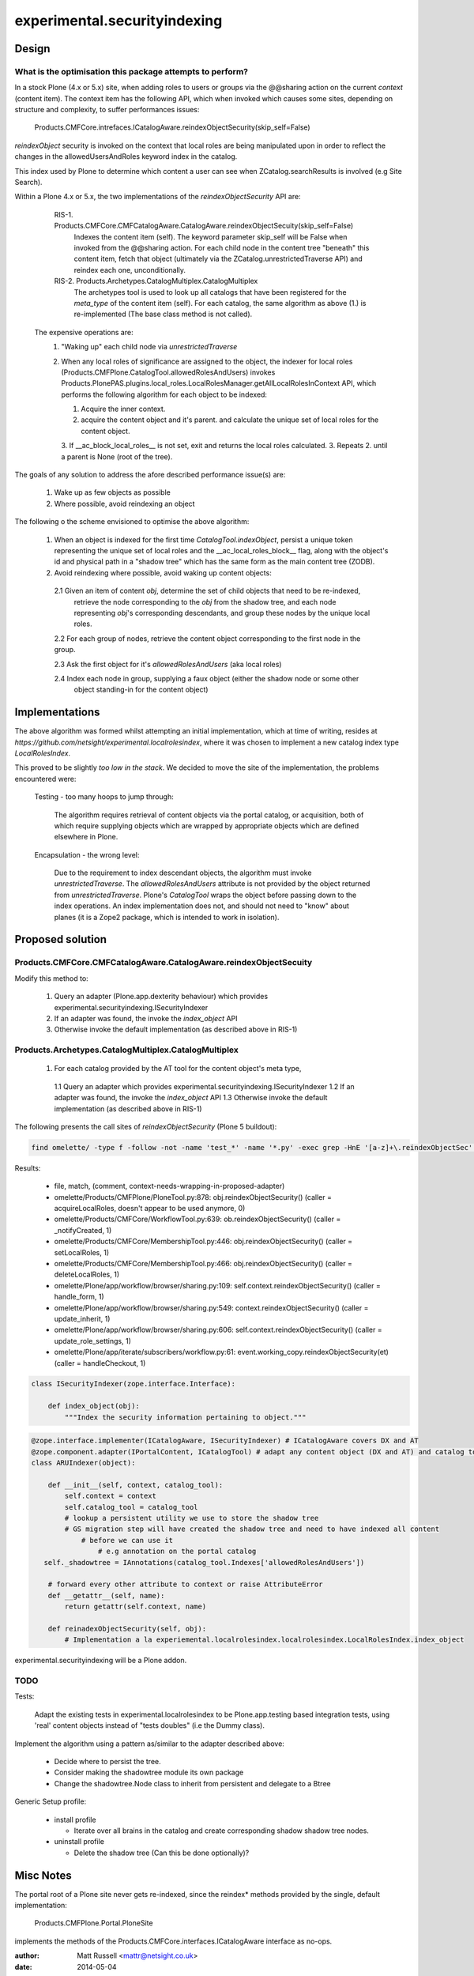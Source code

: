 =============================
experimental.securityindexing
=============================

Design
======

What is the optimisation this package attempts to perform?
----------------------------------------------------------
In a stock Plone (4.x or 5.x) site, when adding roles to users or groups via the @@sharing action
on the current `context` (content item).
The context item has the following API, which when invoked which causes some sites,
depending on structure and complexity, to suffer performances issues:

  Products.CMFCore.intrefaces.ICatalogAware.reindexObjectSecurity(skip_self=False)
      
`reindexObject` security is invoked on the context that local roles are being manipulated upon
in order to reflect the changes in the allowedUsersAndRoles keyword index in the catalog.

This index used by Plone to determine which content a user can see when ZCatalog.searchResults is 
involved (e.g Site Search).

Within a Plone 4.x or 5.x, the two implementations of the `reindexObjectSecurity` API are: 

  RIS-1. Products.CMFCore.CMFCatalogAware.CatalogAware.reindexObjectSecuity(skip_self=False)
         Indexes the content item (self). The keyword parameter skip_self will be False when invoked from
         the @@sharing action.
         For each child node in the content tree "beneath" this content item, fetch that object 
         (ultimately via the ZCatalog.unrestrictedTraverse API) and reindex each one, unconditionally.
     
  RIS-2. Products.Archetypes.CatalogMultiplex.CatalogMultiplex    
         The archetypes tool is used to look up all catalogs that have been registered for the `meta_type`
         of the content item (self).
         For each catalog, the same algorithm as above (1.) is re-implemented (The base class method is not called).
 
 
 The expensive operations are:
   1. "Waking up" each child node via `unrestrictedTraverse`
   2. When any local roles of significance are assigned to the object,
      the indexer for local roles (Products.CMFPlone.CatalogTool.allowedRolesAndUsers) 
      invokes Products.PlonePAS.plugins.local_roles.LocalRolesManager.getAllLocalRolesInContext API,
      which performs the following algorithm for each object to be indexed:
       
      1. Acquire the inner context.
      2. acquire the content object and it's parent.
         and calculate the unique set of local roles for the content object.
      3. If __ac_block_local_roles__ is not set,  exit and returns the local roles calculated.
      3. Repeats 2. until a parent is None (root of the tree).
      

The goals of any solution to address the afore described performance issue(s) are:
 
  1. Wake up as few objects as possible
  2. Where possible, avoid reindexing an object


The following o the scheme envisioned to optimise the above algorithm:

  1. When an object is indexed for the first time `CatalogTool.indexObject`,
     persist a unique token representing the unique set of local roles and the __ac_local_roles_block__
     flag, along with the object's id and physical path in a "shadow tree" which has
     the same form as the main content tree (ZODB).
   
  2. Avoid reindexing where possible, avoid waking up content objects:
   
    2.1 Given an item of content `obj`, determine the set of child objects that need to be re-indexed,
        retrieve the node corresponding to the `obj` from the shadow tree, and each node representing 
        `obj`'s corresponding descendants, and group these nodes by the unique local roles. 
    
    2.2 For each group of nodes, retrieve the content object corresponding to the first node in the group.
    
    2.3 Ask the first object for it's `allowedRolesAndUsers` (aka local roles)
    
    2.4 Index each node in group, supplying a faux object (either the shadow node or some other 
        object standing-in for the content object)


Implementations
===============

The above algorithm was formed whilst attempting an initial implementation,
which at time of writing, resides at `https://github.com/netsight/experimental.localrolesindex`,
where it was chosen to implement a new catalog index type `LocalRolesIndex`.

This proved to be slightly `too low in the stack`.
We decided to move the site of the implementation, the problems encountered were:

  Testing - too many hoops to jump through:

    The algorithm requires retrieval of content objects via the portal catalog,
    or acquisition, both of which require supplying objects which are wrapped by
    appropriate objects which are defined elsewhere in Plone.
    
  Encapsulation - the wrong level:
    
    Due to the requirement to index descendant objects, the algorithm must invoke
    `unrestrictedTraverse`.  
    The `allowedRolesAndUsers` attribute is not provided by the object returned from
    `unrestrictedTraverse`. 
    Plone's `CatalogTool` wraps the object before passing down to the index operations.
    An index implementation does not, and should not need to "know" about planes 
    (it is a Zope2 package, which is intended to work in isolation).
         

Proposed solution
=================

Products.CMFCore.CMFCatalogAware.CatalogAware.reindexObjectSecuity
------------------------------------------------------------------
Modify this method to:

  1. Query an adapter (Plone.app.dexterity behaviour) which provides experimental.securityindexing.ISecurityIndexer
  2. If an adapter was found, the invoke the `index_object` API
  3. Otherwise invoke the default implementation (as described above in RIS-1)
  

Products.Archetypes.CatalogMultiplex.CatalogMultiplex
------------------------------------------------------

  1. For each catalog provided by the AT tool for the content object's meta type,
    1.1 Query an adapter which provides experimental.securityindexing.ISecurityIndexer
    1.2 If an adapter was found, the invoke the `index_object` API
    1.3 Otherwise invoke the default implementation (as described above in RIS-1)
     

The following presents the call sites of `reindexObjectSecurity` (Plone 5 buildout):

.. code-block:: bash

  find omelette/ -type f -follow -not -name 'test_*' -name '*.py' -exec grep -HnE '[a-z]+\.reindexObjectSec' {} \;

Results:

  * file, match, (comment, context-needs-wrapping-in-proposed-adapter)

  * omelette/Products/CMFPlone/PloneTool.py:878:        obj.reindexObjectSecurity() (caller = acquireLocalRoles, doesn't appear to be used anymore, 0)

  * omelette/Products/CMFCore/WorkflowTool.py:639:            ob.reindexObjectSecurity() (caller = _notifyCreated, 1)

  * omelette/Products/CMFCore/MembershipTool.py:446:            obj.reindexObjectSecurity() (caller = setLocalRoles,  1)

  * omelette/Products/CMFCore/MembershipTool.py:466:            obj.reindexObjectSecurity() (caller = deleteLocalRoles, 1)

  * omelette/Plone/app/workflow/browser/sharing.py:109:                self.context.reindexObjectSecurity() (caller = handle_form, 1)

  * omelette/Plone/app/workflow/browser/sharing.py:549:            context.reindexObjectSecurity() (caller = update_inherit, 1)

  * omelette/Plone/app/workflow/browser/sharing.py:606:            self.context.reindexObjectSecurity() (caller = update_role_settings, 1)

  * omelette/Plone/app/iterate/subscribers/workflow.py:61:    event.working_copy.reindexObjectSecurity(et) (caller = handleCheckout, 1)


.. code-block:: python

    class ISecurityIndexer(zope.interface.Interface):
        
        def index_object(obj):
            """Index the security information pertaining to object."""


.. code-block:: python

    @zope.interface.implementer(ICatalogAware, ISecurityIndexer) # ICatalogAware covers DX and AT
    @zope.component.adapter(IPortalContent, ICatalogTool) # adapt any content object (DX and AT) and catalog tool
    class ARUIndexer(object):

        def __init__(self, context, catalog_tool):
            self.context = context
            self.catalog_tool = catalog_tool
            # lookup a persistent utility we use to store the shadow tree
            # GS migration step will have created the shadow tree and need to have indexed all content
	        # before we can use it
		    # e.g annotation on the portal catalog
       self._shadowtree = IAnnotations(catalog_tool.Indexes['allowedRolesAndUsers'])

        # forward every other attribute to context or raise AttributeError
        def __getattr__(self, name):
	    return getattr(self.context, name)
            
        def reinadexObjectSecurity(self, obj):
            # Implementation a la experiemental.localrolesindex.localrolesindex.LocalRolesIndex.index_object


experimental.securityindexing will be a Plone addon.

TODO
----

Tests:

  Adapt the existing tests in experimental.localrolesindex to be Plone.app.testing based integration tests,
  using 'real' content objects instead of "tests doubles" (i.e the Dummy class).

Implement the algorithm using a pattern as/similar to the adapter described above:
  
  * Decide where to persist the tree.
  * Consider making the shadowtree module its own package
  * Change the shadowtree.Node class to inherit from persistent and delegate to a Btree

Generic Setup profile:
  
  * install profile
    
    * Iterate over all brains in the catalog and create corresponding shadow shadow tree nodes.
    
  * uninstall profile
   
    * Delete the shadow tree (Can this be done optionally)?
    

Misc Notes
==========

The portal root of a Plone site never gets re-indexed, since the reindex* methods provided by 
the single, default implementation:

    Products.CMFPlone.Portal.PloneSite
    
implements the methods of the Products.CMFCore.interfaces.ICatalogAware interface as no-ops.

:author: Matt Russell <mattr@netsight.co.uk>
:date: 2014-05-04
